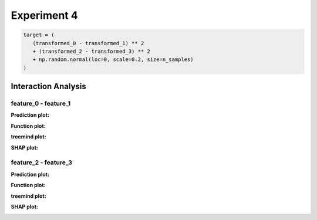 Experiment 4
============

.. code-block:: python

   target = (
      (transformed_0 - transformed_1) ** 2
      + (transformed_2 - transformed_3) ** 2
      + np.random.normal(loc=0, scale=0.2, size=n_samples)
   )

Interaction Analysis
^^^^^^^^^^^^^^^^^^^^^

feature_0 - feature_1 
"""""""""""""""""""""

**Prediction plot:**  

.. image:: ../_static/experiments/experiment_4/interaction_0_1_pred.png  
   :alt: Prediction values between feature 0 and feature 1
   :width: 600px  

**Function plot:**  

.. image:: ../_static/experiments/experiment_4/interaction_0_1_real_1.png  
   :alt: Actual interaction values between feature 0 and feature 1
   :width: 600px  

.. image:: ../_static/experiments/experiment_4/interaction_0_1_real_2.png  
   :alt: Actual interaction values between feature 0 and feature 1
   :width: 600px  

**treemind plot:**  

.. image:: ../_static/experiments/experiment_4/interaction_0_1_treemind.png  
   :alt: treemind interaction values between feature 0 and feature 1
   :width: 600px  

**SHAP plot:**  

.. image:: ../_static/experiments/experiment_4/interaction_0_1_shap.png  
   :alt: SHAP interaction values between feature 0 and feature 1
   :width: 600px  

feature_2 - feature_3
"""""""""""""""""""""

**Prediction plot:**  

.. image:: ../_static/experiments/experiment_4/interaction_2_3_pred.png  
   :alt: Prediction values between feature 2 and feature 3
   :width: 600px  

**Function plot:**  

.. image:: ../_static/experiments/experiment_4/interaction_2_3_real_1.png  
   :alt: Actual interaction values between feature 2 and feature 3
   :width: 600px  

.. image:: ../_static/experiments/experiment_4/interaction_2_3_real_2.png  
   :alt: Actual interaction values between feature 2 and feature 3
   :width: 600px  


**treemind plot:**  

.. image:: ../_static/experiments/experiment_4/interaction_2_3_treemind.png  
   :alt: treemind interaction values between feature 2 and feature 3
   :width: 600px  

**SHAP plot:**  

.. image:: ../_static/experiments/experiment_4/interaction_2_3_shap.png  
   :alt: SHAP interaction values between feature 2 and feature 3
   :width: 600px  